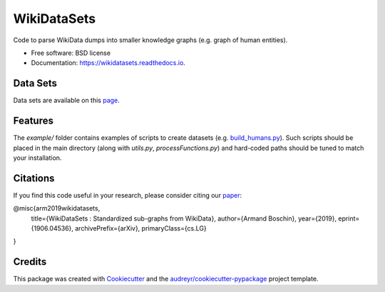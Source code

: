 ============
WikiDataSets
============


.. image:: https://img.shields.io/pypi/v/wikidatasets.svg
        :target: https://pypi.python.org/pypi/wikidatasets

.. image:: https://img.shields.io/travis/armand33/wikidatasets.svg
        :target: https://travis-ci.org/armand33/wikidatasets

.. image:: https://readthedocs.org/projects/wikidatasets/badge/?version=latest
        :target: https://wikidatasets.readthedocs.io/en/latest/?badge=latest
        :alt: Documentation Status


.. image:: https://pyup.io/repos/github/armand33/wikidatasets/shield.svg
     :target: https://pyup.io/repos/github/armand33/wikidatasets/
     :alt: Updates



Code to parse WikiData dumps into smaller knowledge graphs (e.g. graph of human entities).


* Free software: BSD license
* Documentation: https://wikidatasets.readthedocs.io.

Data Sets
---------
Data sets are available on this `page <https://graphs.telecom-paristech.fr/Home_page.html#wikidatasets-section)>`_.

Features
--------
The `example/` folder contains examples of scripts to create datasets (e.g. `build_humans.py <https://github.com/armand33/WikiDataSets/blob/master/examples/build_humans.py>`_).
Such scripts should be placed in the main directory (along with `utils.py`, `processFunctions.py`) and hard-coded paths should be tuned to match your installation.

Citations
---------

If you find this code useful in your research, please consider citing our `paper <https://arxiv.org/abs/1906.04536>`_:

@misc{arm2019wikidatasets,
    title={WikiDataSets : Standardized sub-graphs from WikiData},
    author={Armand Boschin},
    year={2019},
    eprint={1906.04536},
    archivePrefix={arXiv},
    primaryClass={cs.LG}
}

Credits
-------

This package was created with Cookiecutter_ and the `audreyr/cookiecutter-pypackage`_ project template.

.. _Cookiecutter: https://github.com/audreyr/cookiecutter
.. _`audreyr/cookiecutter-pypackage`: https://github.com/audreyr/cookiecutter-pypackage
